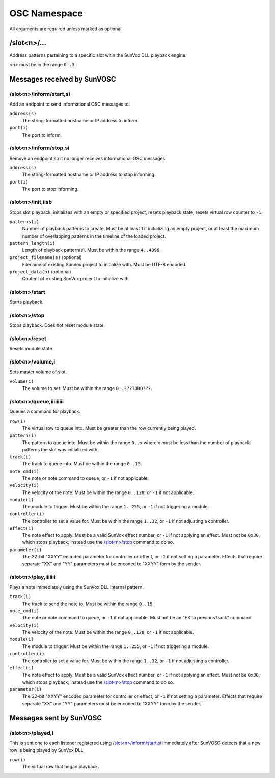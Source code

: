 =============
OSC Namespace
=============


All arguments are required unless marked as optional.


/slot<n>/...
============

Address patterns pertaining to a specific slot witin the SunVox DLL
playback engine.

*<n>* must be in the range ``0..3``.


Messages received by SunVOSC
============================


/slot<n>/inform/start,si
------------------------

Add an endpoint to send informational OSC messages to.

``address(s)``
    The string-formatted hostname or IP address to inform.

``port(i)``
    The port to inform.


/slot<n>/inform/stop,si
-----------------------

Remove an endpoint so it no longer receives informational OSC messages.

``address(s)``
    The string-formatted hostname or IP address to stop informing.

``port(i)``
    The port to stop informing.


/slot<n>/init,iisb
------------------

Stops slot playback, initializes with an empty or specified project,
resets playback state, resets virtual row counter to ``-1``.

``patterns(i)``
    Number of playback patterns to create. Must be at least 1 if initializing
    an empty project, or at least the maximum number of overlapping patterns
    in the timeline of the loaded project.

``pattern_length(i)``
    Length of playback pattern(s). Must be within the range ``4..4096``.

``project_filename(s)`` (optional)
    Filename of existing SunVox project to initialize with.
    Must be UTF-8 encoded.

``project_data(b)`` (optional)
    Content of existing SunVox project to initialize with.


/slot<n>/start
--------------

Starts playback.


/slot<n>/stop
-------------

Stops playback. Does not reset module state.


/slot<n>/reset
--------------

Resets module state.


/slot<n>/volume,i
-----------------

Sets master volume of slot.

``volume(i)``
    The volume to set. Must be within the range ``0..???TODO???``.


/slot<n>/queue,iiiiiiiii
------------------------

Queues a command for playback.

``row(i)``
    The virtual row to queue into. Must be greater than the row currently
    being played.

``pattern(i)``
    The pattern to queue into. Must be within the range ``0..x`` where *x*
    must be less than the number of playback patterns the slot was
    initialized with.

``track(i)``
    The track to queue into. Must be within the range ``0..15``.

``note_cmd(i)``
    The note or note command to queue, or ``-1`` if not applicable.

``velocity(i)``
    The velocity of the note. Must be within the range ``0..128``,
    or ``-1`` if not applicable.

``module(i)``
    The module to trigger. Must be within the range ``1..255``,
    or ``-1`` if not triggering a module.

``controller(i)``
    The controller to set a value for. Must be within the range ``1..32``,
    or ``-1`` if not adjusting a controller.

``effect(i)``
    The note effect to apply. Must be a valid SunVox effect number,
    or ``-1`` if not applying an effect. Must not be ``0x30``, which
    stops playback; instead use the `/slot<n>/stop`_ command to do so.

``parameter(i)``
    The 32-bit "XXYY" encoded parameter for controller or effect,
    or ``-1`` if not setting a parameter. Effects that require
    separate "XX" and "YY" parameters must be encoded to "XXYY" form
    by the sender.


/slot<n>/play,iiiiiii
---------------------

Plays a note immediately using the SunVox DLL internal pattern.

``track(i)``
    The track to send the note to. Must be within the range ``0..15``.

``note_cmd(i)``
    The note or note command to queue, or ``-1`` if not applicable.
    Must not be an "FX to previous track" command.

``velocity(i)``
    The velocity of the note. Must be within the range ``0..128``,
    or ``-1`` if not applicable.

``module(i)``
    The module to trigger. Must be within the range ``1..255``,
    or ``-1`` if not triggering a module.

``controller(i)``
    The controller to set a value for. Must be within the range ``1..32``,
    or ``-1`` if not adjusting a controller.

``effect(i)``
    The note effect to apply. Must be a valid SunVox effect number,
    or ``-1`` if not applying an effect. Must not be ``0x30``, which
    stops playback; instead use the `/slot<n>/stop`_ command to do so.

``parameter(i)``
    The 32-bit "XXYY" encoded parameter for controller or effect,
    or ``-1`` if not setting a parameter. Effects that require
    separate "XX" and "YY" parameters must be encoded to "XXYY" form
    by the sender.


Messages sent by SunVOSC
========================


/slot<n>/played,i
-----------------

This is sent one to each listener registered using `/slot<n>/inform/start,si`_
immediately after SunVOSC detects that a new row is being played by
SunVox DLL.

``row(i)``
    The virtual row that began playback.
